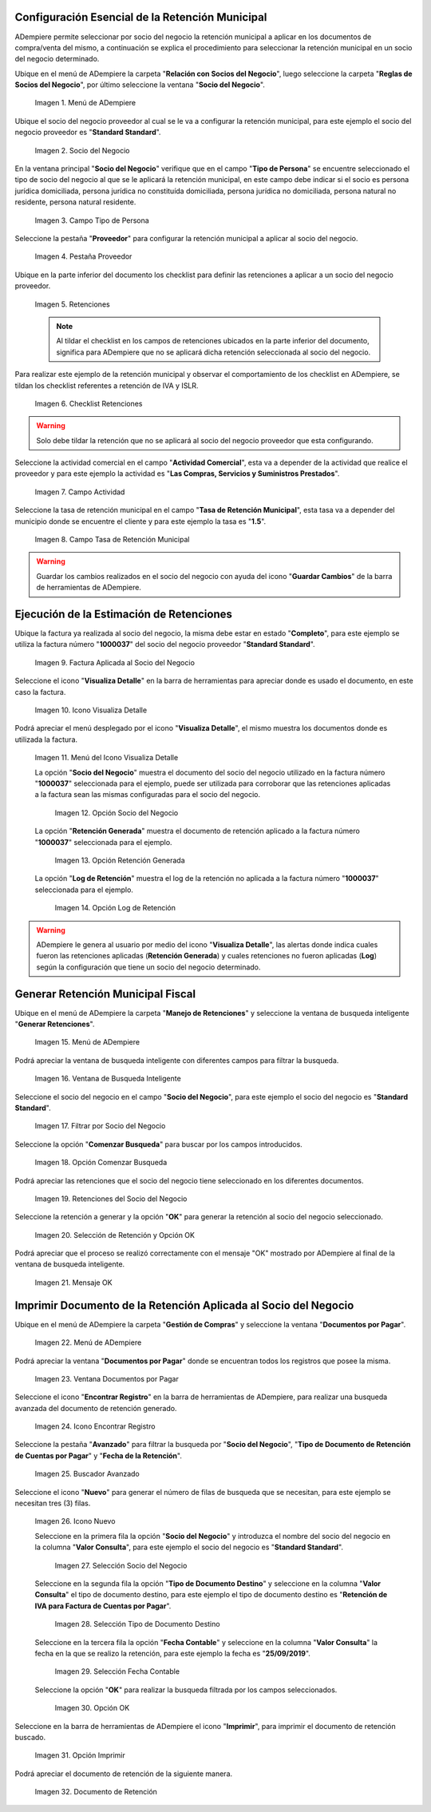 .. |Menú de ADempiere 1| image:: resources/menu.png 
.. |Socio del Negocio| image:: resources/socio.png 
.. |Campo Tipo de Persona| image:: resources/tipoperso.png 
.. |Pestaña Proveedor| image:: resources/proveedor.png 
.. |Retenciones| image:: resources/retenciones.png 
.. |Checklist Retenciones| image:: resources/check.png 
.. |Campo Actividad| image:: resources/actividad.png 
.. |Campo Tasa de Retención Municipal| image:: resources/tasa.png 
.. |Factura Aplicada al Socio del Negocio| image:: resources/factura.png 
.. |Icono Visualiza Detalle| image:: resources/iconovisu.png 
.. |Menú del Icono Visualiza Detalle| image:: resources/submenu.png 
.. |Opción Socio del Negocio| image:: resources/menusocio.png 
.. |Opción Retención Generada| image:: resources/retencion.png 
.. |Opción Log de Retención| image:: resources/log.png 
.. |Menú de ADempiere 2| image:: resources/menugenerar.png 
.. |Ventana de Busqueda Inteligente| image:: resources/ventana.png 
.. |Filtrar por Socio del Negocio| image:: resources/selecsocio.png 
.. |Opción Comenzar Busqueda| image:: resources/opcioncomenzar.png 
.. |Retenciones del Socio del Negocio| image:: resources/socioretenciones.png 
.. |Selección de Retención y Opción OK| image:: resources/ok.png 
.. |Mensaje OK| image:: resources/final.png 
.. |Menú de ADempiere 3| image:: resources/menudoc.png 
.. |Ventana Documentos por Pagar| image:: resources/ventanadoc.png 
.. |Icono Encontrar Registro| image:: resources/iconobuscar.png 
.. |Buscador Avanzado| image:: resources/buscador.png 
.. |Icono Nuevo| image:: resources/nuevo.png 
.. |Selección Socio del Negocio| image:: resources/nomsocio.png 
.. |Selección Tipo de Documento Destino| image:: resources/selectipodoc.png 
.. |Selección Fecha Contable| image:: resources/selecfecha.png 
.. |Opción OK| image:: resources/selecok.png 
.. |Opción Imprimir| image:: resources/opcionimp.png 
.. |Documento de Retención| image:: resources/reporte.png 

.. _documento/retención-municipal:

**Configuración Esencial de la Retención Municipal**
====================================================

ADempiere permite seleccionar por socio del negocio la retención municipal a aplicar en los documentos de compra/venta del mismo, a continuación se explica el procedimiento para seleccionar la retención municipal en un socio del negocio determinado.

Ubique en el menú de ADempiere la carpeta "**Relación con Socios del Negocio**", luego seleccione la carpeta "**Reglas de Socios del Negocio**", por último seleccione la ventana "**Socio del Negocio**".

      |Menú de ADempiere 1|

      Imagen 1. Menú de ADempiere

Ubique el socio del negocio proveedor al cual se le va a configurar la retención municipal, para este ejemplo el socio del negocio proveedor es "**Standard Standard**".

      |Socio del Negocio|

      Imagen 2. Socio del Negocio

En la ventana principal "**Socio del Negocio**" verifique que en el campo "**Tipo de Persona**" se encuentre seleccionado el tipo de socio del negocio al que se le aplicará la retención municipal, en este campo debe indicar si el socio es persona jurídica domiciliada, persona jurídica no constituída domiciliada, persona jurídica no domiciliada, persona natural no residente, persona natural residente. 

      |Campo Tipo de Persona|

      Imagen 3. Campo Tipo de Persona

Seleccione la pestaña "**Proveedor**" para configurar la retención municipal a aplicar al socio del negocio.

      |Pestaña Proveedor|

      Imagen 4. Pestaña Proveedor

Ubique en la parte inferior del documento los checklist para definir las retenciones a aplicar a un socio del negocio proveedor.

      |Retenciones|

      Imagen 5. Retenciones

      .. note::

            Al tildar el checklist en los campos de retenciones ubicados en la parte inferior del documento, significa para ADempiere que no se aplicará dicha retención seleccionada al socio del negocio.

Para realizar este ejemplo de la retención municipal y observar el comportamiento de los checklist en ADempiere, se tildan los checklist referentes a retención de IVA y ISLR.

      |Checklist Retenciones|

      Imagen 6. Checklist Retenciones

.. warning::

      Solo debe tildar la retención que no se aplicará al socio del negocio proveedor que esta configurando.

Seleccione la actividad comercial en el campo "**Actividad Comercial**", esta va a depender de la actividad que realice el proveedor y para este ejemplo la actividad es "**Las Compras, Servicios y Suministros Prestados**".

      |Campo Actividad|

      Imagen 7. Campo Actividad

Seleccione la tasa de retención municipal en el campo "**Tasa de Retención Municipal**", esta tasa va a depender del municipio donde se encuentre el cliente y para este ejemplo la tasa es "**1.5**".

      |Campo Tasa de Retención Municipal|

      Imagen 8. Campo Tasa de Retención Municipal

.. warning::

      Guardar los cambios realizados en el socio del negocio con ayuda del icono "**Guardar Cambios**" de la barra de herramientas de ADempiere.

**Ejecución de la Estimación de Retenciones**
=============================================

Ubique la factura ya realizada al socio del negocio, la misma debe estar en estado "**Completo**", para este ejemplo se utiliza la factura número "**1000037**" del socio del negocio proveedor "**Standard Standard**".

      |Factura Aplicada al Socio del Negocio|

      Imagen 9. Factura Aplicada al Socio del Negocio

Seleccione el icono "**Visualiza Detalle**" en la barra de herramientas para apreciar donde es usado el documento, en este caso la factura.

      |Icono Visualiza Detalle| 

      Imagen 10. Icono Visualiza Detalle

Podrá apreciar el menú desplegado por el icono "**Visualiza Detalle**", el mismo muestra los documentos donde es utilizada la factura.

      |Menú del Icono Visualiza Detalle|

      Imagen 11. Menú del Icono Visualiza Detalle

      La opción "**Socio del Negocio**" muestra el documento del socio del negocio utilizado en la factura número "**1000037**" seleccionada para el ejemplo, puede ser utilizada para corroborar que las retenciones aplicadas a la factura sean las mismas configuradas para el socio del negocio.

            |Opción Socio del Negocio|

            Imagen 12. Opción Socio del Negocio
    
      La opción "**Retención Generada**" muestra el documento de retención aplicado a la factura número "**1000037**" seleccionada para el ejemplo.

            |Opción Retención Generada| 

            Imagen 13. Opción Retención Generada

      La opción "**Log de Retención**" muestra el log de la retención no aplicada a la factura número "**1000037**" seleccionada para el ejemplo.

            |Opción Log de Retención|

            Imagen 14. Opción Log de Retención

.. warning::

      ADempiere le genera al usuario por medio del icono "**Visualiza Detalle**", las alertas donde indica cuales fueron las retenciones aplicadas (**Retención Generada**) y cuales retenciones no fueron aplicadas (**Log**) según la configuración que tiene un socio del negocio determinado.

**Generar Retención Municipal Fiscal**
======================================

Ubique en el menú de ADempiere la carpeta "**Manejo de Retenciones**" y seleccione la ventana de busqueda inteligente "**Generar Retenciones**".

      |Menú de ADempiere 2| 
    
      Imagen 15. Menú de ADempiere

Podrá apreciar la ventana de busqueda inteligente con diferentes campos para filtrar la busqueda.

      |Ventana de Busqueda Inteligente| 
    
      Imagen 16. Ventana de Busqueda Inteligente

Seleccione el socio del negocio en el campo "**Socio del Negocio**", para este ejemplo el socio del negocio es "**Standard Standard**".

      |Filtrar por Socio del Negocio| 

      Imagen 17. Filtrar por Socio del Negocio

Seleccione la opción "**Comenzar Busqueda**" para buscar por los campos introducidos.

      |Opción Comenzar Busqueda| 

      Imagen 18. Opción Comenzar Busqueda

Podrá apreciar las retenciones que el socio del negocio tiene seleccionado en los diferentes documentos.

      |Retenciones del Socio del Negocio| 

      Imagen 19. Retenciones del Socio del Negocio

Seleccione la retención a generar y la opción "**OK**" para generar la retención al socio del negocio seleccionado.

      |Selección de Retención y Opción OK| 

      Imagen 20. Selección de Retención y Opción OK

Podrá apreciar que el proceso se realizó correctamente con el mensaje "OK" mostrado por ADempiere al final de la ventana de busqueda inteligente.

      |Mensaje OK|

      Imagen 21. Mensaje OK

**Imprimir Documento de la Retención Aplicada al Socio del Negocio**
====================================================================

Ubique en el menú de ADempiere la carpeta "**Gestión de Compras**" y seleccione la ventana "**Documentos por Pagar**".

      |Menú de ADempiere 3| 

      Imagen 22. Menú de ADempiere

Podrá apreciar la ventana "**Documentos por Pagar**" donde se encuentran todos los registros que posee la misma.

      |Ventana Documentos por Pagar|

      Imagen 23. Ventana Documentos por Pagar

Seleccione el icono "**Encontrar Registro**" en la barra de herramientas de ADempiere, para realizar una busqueda avanzada del documento de retención generado.

      |Icono Encontrar Registro| 

      Imagen 24. Icono Encontrar Registro

Seleccione la pestaña "**Avanzado**" para filtrar la busqueda por "**Socio del Negocio**", "**Tipo de Documento de Retención de Cuentas por Pagar**" y "**Fecha de la Retención**".

      |Buscador Avanzado|

      Imagen 25. Buscador Avanzado

Seleccione el icono "**Nuevo**" para generar el número de filas de busqueda que se necesitan, para este ejemplo se necesitan tres (3) filas.

      |Icono Nuevo|

      Imagen 26. Icono Nuevo

      Seleccione en la primera fila la opción "**Socio del Negocio**" y introduzca el nombre del socio del negocio en la columna "**Valor Consulta**", para este ejemplo el socio del negocio es "**Standard Standard**".

            |Selección Socio del Negocio|
        
            Imagen 27. Selección Socio del Negocio

      Seleccione en la segunda fila la opción "**Tipo de Documento Destino**" y seleccione en la columna "**Valor Consulta**" el tipo de documento destino, para este ejemplo el tipo de documento destino es "**Retención de IVA para Factura de Cuentas por Pagar**".

            |Selección Tipo de Documento Destino| 
        
            Imagen 28. Selección Tipo de Documento Destino

      Seleccione en la tercera fila la opción "**Fecha Contable**" y seleccione en la columna "**Valor Consulta**" la fecha en la que se realizo la retención, para este ejemplo la fecha es "**25/09/2019**".
    
            |Selección Fecha Contable| 
        
            Imagen 29. Selección Fecha Contable

      Seleccione la opción "**OK**" para realizar la busqueda filtrada por los campos seleccionados.

            |Opción OK|
        
            Imagen 30. Opción OK

Seleccione en la barra de herramientas de ADempiere el icono "**Imprimir**", para imprimir el documento de retención buscado.

      |Opción Imprimir|
    
      Imagen 31. Opción Imprimir

Podrá apreciar el documento de retención de la siguiente manera.

      |Documento de Retención| 
      
      Imagen 32. Documento de Retención
